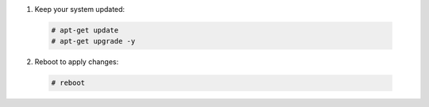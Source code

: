 1. Keep your system updated:

  .. code-block:: console

    # apt-get update
    # apt-get upgrade -y

2. Reboot to apply changes:

  .. code-block:: console

    # reboot

